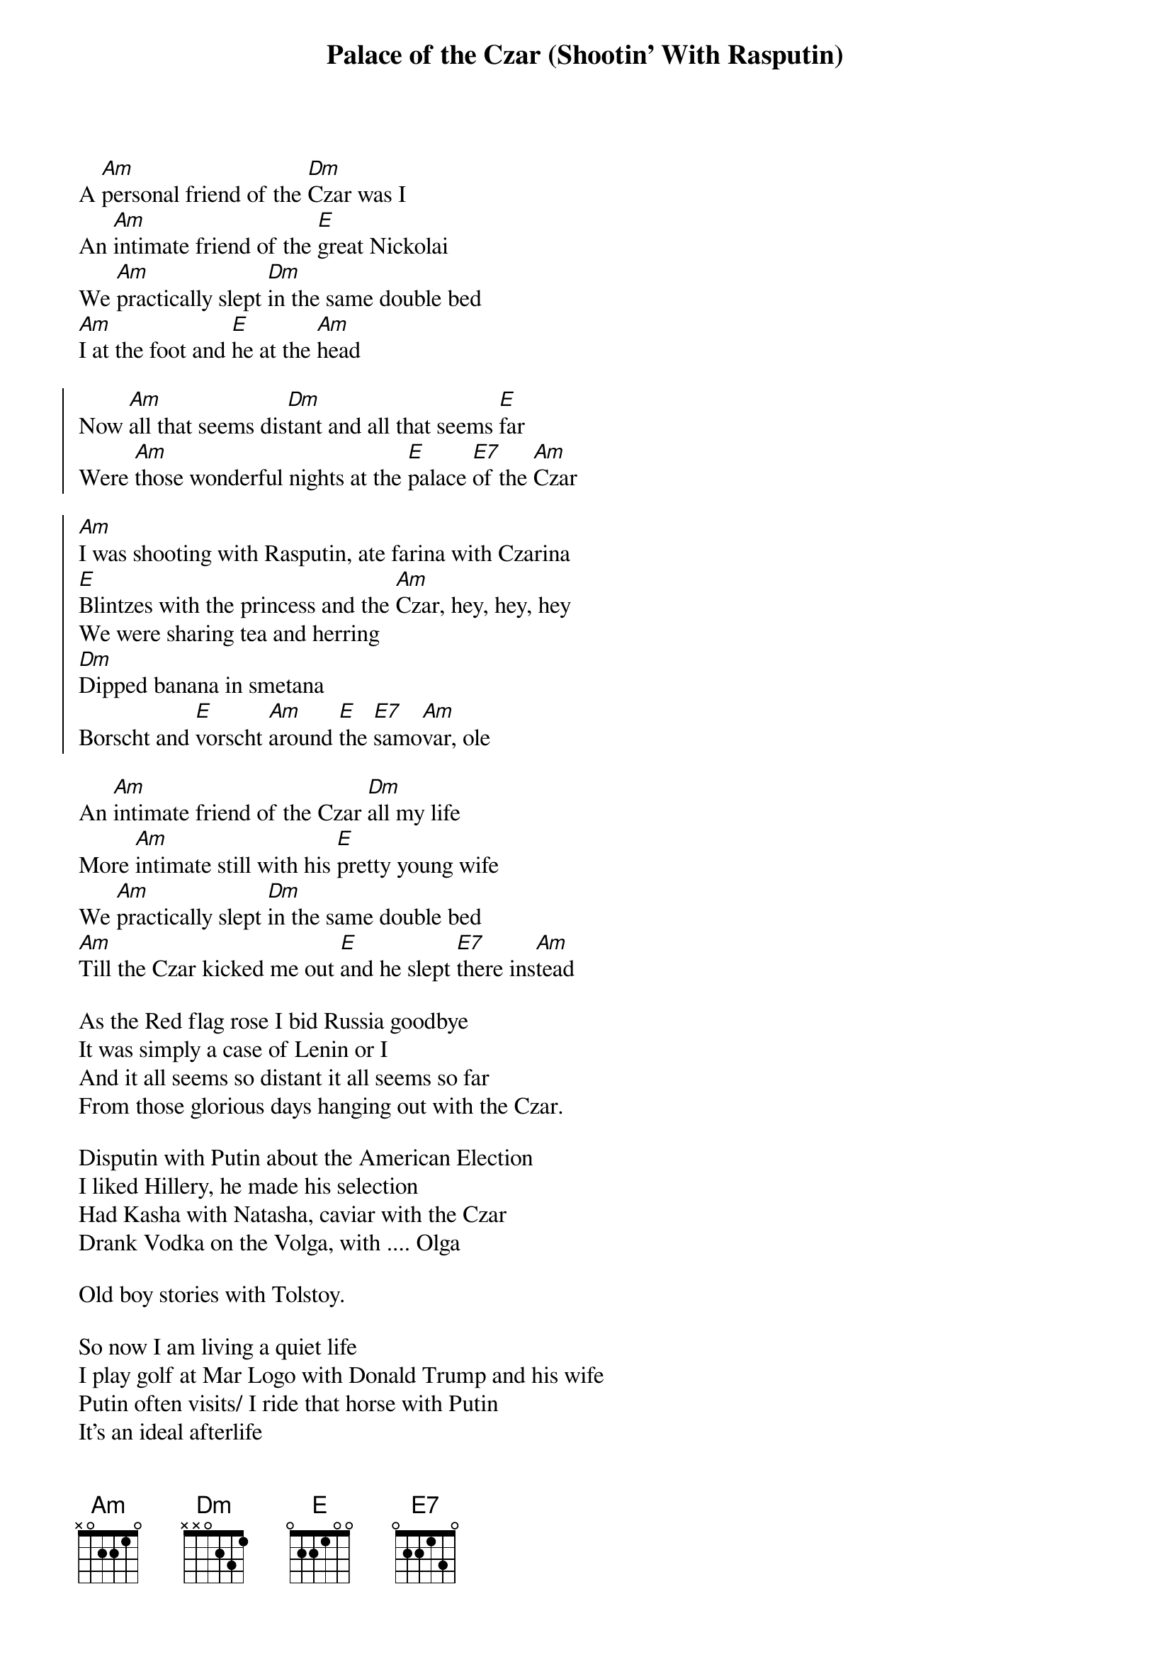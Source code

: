 {t:Palace of the Czar (Shootin' With Rasputin)}

A [Am]personal friend of the [Dm]Czar was I
An [Am]intimate friend of the [E]great Nickolai
We [Am]practically slept [Dm]in the same double bed
[Am]I at the foot and [E]he at the [Am]head

{soc}
Now [Am]all that seems dis[Dm]tant and all that seems [E]far
Were [Am]those wonderful nights at the [E]palace [E7]of the [Am]Czar

[Am]I was shooting with Rasputin, ate farina with Czarina
[E]Blintzes with the princess and the [Am]Czar, hey, hey, hey
We were sharing tea and herring
[Dm]Dipped banana in smetana
Borscht and [E]vorscht [Am]around [E]the [E7]samo[Am]var, ole
{eoc}

An [Am]intimate friend of the Czar [Dm]all my life
More [Am]intimate still with his [E]pretty young wife
We [Am]practically slept [Dm]in the same double bed
[Am]Till the Czar kicked me out [E]and he slept [E7]there ins[Am]tead

As the Red flag rose I bid Russia goodbye
It was simply a case of Lenin or I
And it all seems so distant it all seems so far
From those glorious days hanging out with the Czar.

Disputin with Putin about the American Election
I liked Hillery, he made his selection
Had Kasha with Natasha, caviar with the Czar
Drank Vodka on the Volga, with .... Olga

Old boy stories with Tolstoy.

So now I am living a quiet life
I play golf at Mar Logo with Donald Trump and his wife
Putin often visits/ I ride that horse with Putin
It's an ideal afterlife


Friends with Melina, Ivanka

Brushed, dipped, covered Svetlana in smetana,
Svetlana and a banana, around the Samovar

Ah yes. I was penniless. But the Czar! Ah! He was...Nicholas.

---------------Alternative Verses---------------- 
Yes the Bolsheviks came, kicked me out in the cold
And all I had left were some diamonds and gold.
But I'll get my revenge here, and I'll have no pity
By giving my testimony to the House Unamerican Activities
     Committee...

Then one bloody day revolution broke out
I went to see what all the fuss was about
Now here is the story, as it seemed to be
It was clearly a case of Lenin  --- or me.

*******************************

 



